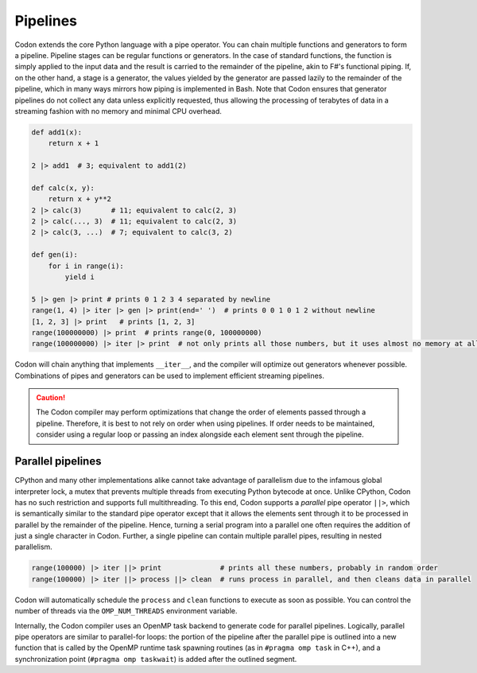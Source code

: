 Pipelines
=========

Codon extends the core Python language with a pipe operator. You can chain multiple functions and generators to form a pipeline.
Pipeline stages can be regular functions or generators. In the case of standard functions, the function is simply applied to the
input data and the result is carried to the remainder of the pipeline, akin to F#'s functional piping. If, on the other hand, a
stage is a generator, the values yielded by the generator are passed lazily to the remainder of the pipeline, which in many ways
mirrors how piping is implemented in Bash. Note that Codon ensures that generator pipelines do not collect any data unless explicitly
requested, thus allowing the processing of terabytes of data in a streaming fashion with no memory and minimal CPU overhead.

.. code:: python

    def add1(x):
        return x + 1

    2 |> add1  # 3; equivalent to add1(2)

    def calc(x, y):
        return x + y**2
    2 |> calc(3)       # 11; equivalent to calc(2, 3)
    2 |> calc(..., 3)  # 11; equivalent to calc(2, 3)
    2 |> calc(3, ...)  # 7; equivalent to calc(3, 2)

    def gen(i):
        for i in range(i):
            yield i

    5 |> gen |> print # prints 0 1 2 3 4 separated by newline
    range(1, 4) |> iter |> gen |> print(end=' ')  # prints 0 0 1 0 1 2 without newline
    [1, 2, 3] |> print   # prints [1, 2, 3]
    range(100000000) |> print  # prints range(0, 100000000)
    range(100000000) |> iter |> print  # not only prints all those numbers, but it uses almost no memory at all

Codon will chain anything that implements ``__iter__``, and the compiler will optimize out generators whenever possible. Combinations
of pipes and generators can be used to implement efficient streaming pipelines.

.. caution::
    The Codon compiler may perform optimizations that change the order of elements passed through a pipeline.
    Therefore, it is best to not rely on order when using pipelines. If order needs to be maintained, consider
    using a regular loop or passing an index alongside each element sent through the pipeline.

Parallel pipelines
------------------

CPython and many other implementations alike cannot take advantage of parallelism due to the infamous global interpreter lock, a mutex
that prevents multiple threads from executing Python bytecode at once. Unlike CPython, Codon has no such restriction and supports full
multithreading. To this end, Codon supports a *parallel* pipe operator ``||>``, which is semantically similar to the standard pipe
operator except that it allows the elements sent through it to be processed in parallel by the remainder of the pipeline. Hence, turning
a serial program into a parallel one often requires the addition of just a single character in Codon. Further, a single pipeline can
contain multiple parallel pipes, resulting in nested parallelism.

.. code:: python

    range(100000) |> iter ||> print              # prints all these numbers, probably in random order
    range(100000) |> iter ||> process ||> clean  # runs process in parallel, and then cleans data in parallel

Codon will automatically schedule the ``process`` and ``clean`` functions to execute as soon as possible. You can control the number of
threads via the ``OMP_NUM_THREADS`` environment variable.

Internally, the Codon compiler uses an OpenMP task backend to generate code for parallel pipelines. Logically, parallel pipe operators are
similar to parallel-for loops: the portion of the pipeline after the parallel pipe is outlined into a new function that is called by the
OpenMP runtime task spawning routines (as in ``#pragma omp task`` in C++), and a synchronization point (``#pragma omp taskwait``) is added
after the outlined segment.
